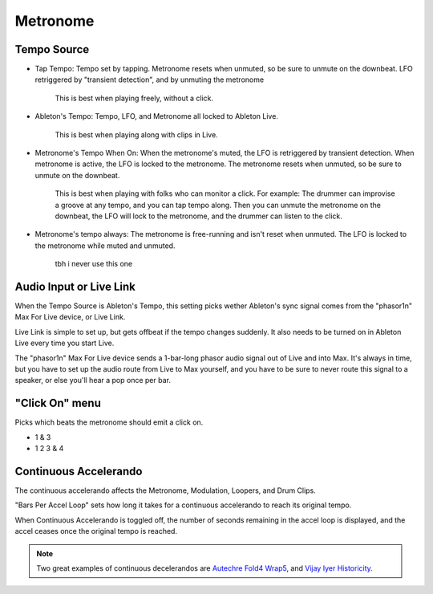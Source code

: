 Metronome
=========

.. image:: media/metro.png
   :width: 80%
   :align: center
   :alt: metro

Tempo Source
------------

- Tap Tempo: Tempo set by tapping. Metronome resets when unmuted, so be sure to unmute on the downbeat. LFO retriggered by "transient detection", and by unmuting the metronome

   This is best when playing freely, without a click.

- Ableton's Tempo: Tempo, LFO, and Metronome all locked to Ableton Live.

   This is best when playing along with clips in Live.

- Metronome's Tempo When On: When the metronome's muted, the LFO is retriggered by transient detection. When metronome is active, the LFO is locked to the metronome. The metronome resets when unmuted, so be sure to unmute on the downbeat. 

   This is best when playing with folks who can monitor a click. 
   For example: The drummer can improvise a groove at any tempo, 
   and you can tap tempo along. Then you can unmute the metronome 
   on the downbeat, the LFO will lock to the metronome, 
   and the drummer can listen to the click.

- Metronome's tempo always: The metronome is free-running and isn't reset when unmuted. The LFO is locked to the metronome while muted and unmuted.

   tbh i never use this one

Audio Input or Live Link
------------------------

When the Tempo Source is Ableton's Tempo, this setting picks wether Ableton's sync signal comes from the "phasor1n" Max For Live device, or Live Link.

Live Link is simple to set up, but gets offbeat if the tempo changes suddenly. It also needs to be turned on in Ableton Live every time you start Live.

The "phasor1n" Max For Live device sends a 1-bar-long phasor audio signal out of Live and into Max. It's always in time, but you have to set up the audio route from Live to Max yourself, and you have to be sure to never route this signal to a speaker, or else you'll hear a pop once per bar.

"Click On" menu
---------------

Picks which beats the metronome should emit a click on.

- 1 & 3

- 1 2 3 & 4

Continuous Accelerando
----------------------

The continuous accelerando affects the Metronome, Modulation, Loopers, and Drum Clips.

"Bars Per Accel Loop" sets how long it takes for a continuous accelerando to reach its original tempo.

When Continuous Accelerando is toggled off, the number of seconds remaining in the accel loop is displayed, and the accel ceases once the original tempo is reached.

.. note::
   
   Two great examples of continuous decelerandos are `Autechre Fold4 Wrap5 <https://www.youtube.com/watch?v=vUioVGqfu6s>`_, and `Vijay Iyer Historicity <https://www.youtube.com/watch?v=PG6UwES2laU&t=371s>`_.
